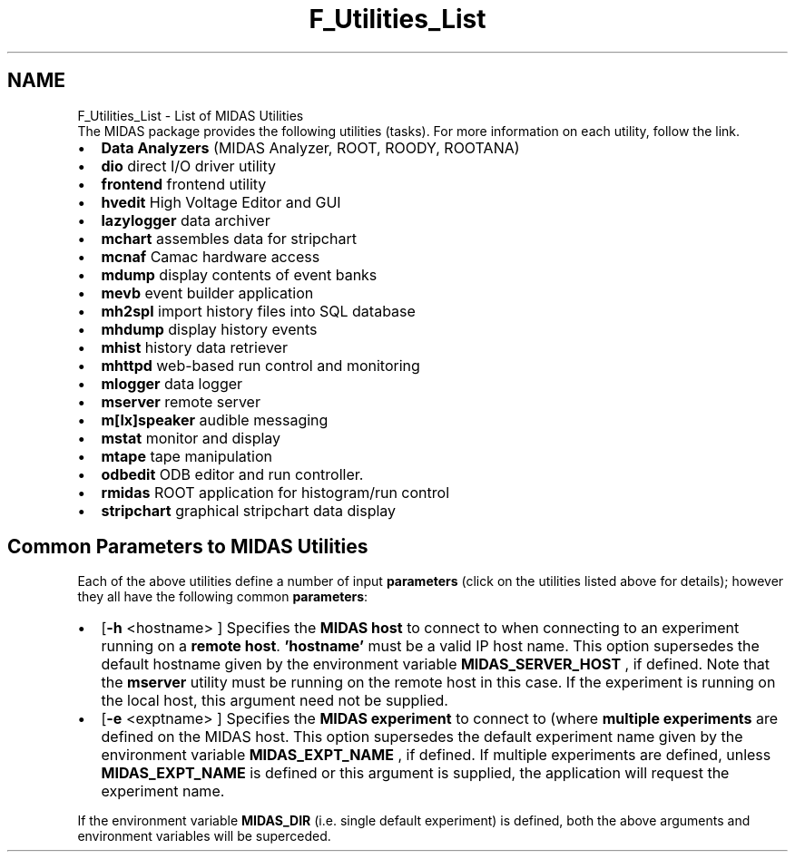 .TH "F_Utilities_List" 3 "31 May 2012" "Version 2.3.0-0" "Midas" \" -*- nroff -*-
.ad l
.nh
.SH NAME
F_Utilities_List \- List of MIDAS Utilities 
  The MIDAS package provides the following utilities (tasks). For more information on each utility, follow the link.
.PP
.IP "\(bu" 2
\fBData Analyzers\fP (MIDAS Analyzer, ROOT, ROODY, ROOTANA)
.IP "\(bu" 2
\fBdio\fP direct I/O driver utility
.IP "\(bu" 2
\fBfrontend\fP frontend utility
.IP "\(bu" 2
\fBhvedit\fP High Voltage Editor and GUI
.IP "\(bu" 2
\fBlazylogger\fP data archiver
.IP "\(bu" 2
\fBmchart\fP assembles data for stripchart
.IP "\(bu" 2
\fBmcnaf\fP Camac hardware access
.IP "\(bu" 2
\fBmdump\fP display contents of event banks
.IP "\(bu" 2
\fBmevb\fP event builder application
.IP "\(bu" 2
\fBmh2spl\fP import history files into SQL database
.IP "\(bu" 2
\fBmhdump\fP display history events
.IP "\(bu" 2
\fBmhist\fP history data retriever
.IP "\(bu" 2
\fBmhttpd\fP web-based run control and monitoring
.IP "\(bu" 2
\fBmlogger\fP data logger
.IP "\(bu" 2
\fBmserver\fP remote server
.IP "\(bu" 2
\fBm[lx]speaker\fP audible messaging
.IP "\(bu" 2
\fBmstat\fP monitor and display
.IP "\(bu" 2
\fBmtape\fP tape manipulation
.IP "\(bu" 2
\fBodbedit\fP ODB editor and run controller.
.IP "\(bu" 2
\fBrmidas\fP ROOT application for histogram/run control
.IP "\(bu" 2
\fBstripchart\fP graphical stripchart data display
.PP
.PP
  
.SH "Common Parameters to MIDAS Utilities"
.PP
Each of the above utilities define a number of input \fBparameters\fP (click on the utilities listed above for details); however they all have the following common \fBparameters\fP:
.PP
.IP "\(bu" 2
[\fB-h\fP <hostname> ] Specifies the \fBMIDAS host\fP to connect to when connecting to an experiment running on a \fBremote\fP \fBhost\fP. \fB'hostname'\fP must be a valid IP host name. This option supersedes the default hostname given by the environment variable \fBMIDAS_SERVER_HOST\fP , if defined. Note that the \fBmserver\fP utility must be running on the remote host in this case. If the experiment is running on the local host, this argument need not be supplied.
.PP
.PP
.IP "\(bu" 2
[\fB-e\fP <exptname> ] Specifies the \fBMIDAS experiment\fP to connect to (where \fBmultiple experiments\fP are defined on the MIDAS host. This option supersedes the default experiment name given by the environment variable \fBMIDAS_EXPT_NAME\fP , if defined. If multiple experiments are defined, unless \fBMIDAS_EXPT_NAME\fP is defined or this argument is supplied, the application will request the experiment name.
.PP
.PP
If the environment variable \fBMIDAS_DIR\fP (i.e. single default experiment) is defined, both the above arguments and environment variables will be superceded.
.PP

.br
   
